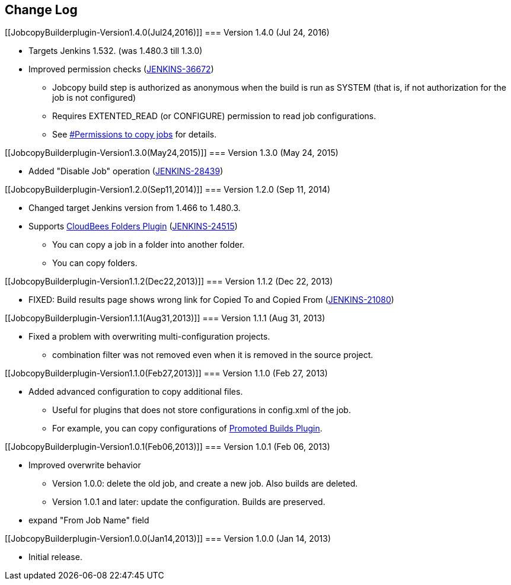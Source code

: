 [[JobcopyBuilderplugin-ChangeLog]]
== Change Log

[[JobcopyBuilderplugin-Version1.4.0(Jul24,2016)]]
=== Version 1.4.0 (Jul 24, 2016)

* Targets Jenkins 1.532. (was 1.480.3 till 1.3.0)
* Improved permission checks
(https://issues.jenkins-ci.org/browse/JENKINS-36672[JENKINS-36672])
** Jobcopy build step is authorized as anonymous when the build is run
as SYSTEM (that is, if not authorization for the job is not configured)
** Requires EXTENTED_READ (or CONFIGURE) permission to read job
configurations.
** See
https://wiki.jenkins.io/display/JENKINS/Jobcopy+Builder+plugin#JobcopyBuilderplugin-Permissionstocopyjobs[#Permissions
to copy jobs] for details.

[[JobcopyBuilderplugin-Version1.3.0(May24,2015)]]
=== Version 1.3.0 (May 24, 2015)

* Added "Disable Job" operation
(https://issues.jenkins-ci.org/browse/JENKINS-28439[JENKINS-28439])

[[JobcopyBuilderplugin-Version1.2.0(Sep11,2014)]]
=== Version 1.2.0 (Sep 11, 2014)

* Changed target Jenkins version from 1.466 to 1.480.3.
* Supports
https://wiki.jenkins.io/display/JENKINS/CloudBees+Folders+Plugin[CloudBees
Folders Plugin]
(https://issues.jenkins-ci.org/browse/JENKINS-24515[JENKINS-24515])
** You can copy a job in a folder into another folder.
** You can copy folders.

[[JobcopyBuilderplugin-Version1.1.2(Dec22,2013)]]
=== Version 1.1.2 (Dec 22, 2013)

* FIXED: Build results page shows wrong link for Copied To and Copied
From (https://issues.jenkins-ci.org/browse/JENKINS-21080[JENKINS-21080])

[[JobcopyBuilderplugin-Version1.1.1(Aug31,2013)]]
=== Version 1.1.1 (Aug 31, 2013)

* Fixed a problem with overwriting multi-configuration projects.
** combination filter was not removed even when it is removed in the
source project.

[[JobcopyBuilderplugin-Version1.1.0(Feb27,2013)]]
=== Version 1.1.0 (Feb 27, 2013)

* Added advanced configuration to copy additional files.
** Useful for plugins that does not store configurations in config.xml
of the job.
** For example, you can copy configurations of
https://wiki.jenkins.io/display/JENKINS/Promoted+Builds+Plugin[Promoted
Builds Plugin].

[[JobcopyBuilderplugin-Version1.0.1(Feb06,2013)]]
=== Version 1.0.1 (Feb 06, 2013)

* Improved overwrite behavior
** Version 1.0.0: delete the old job, and create a new job. Also builds
are deleted.
** Version 1.0.1 and later: update the configuration. Builds are
preserved.
* expand "From Job Name" field

[[JobcopyBuilderplugin-Version1.0.0(Jan14,2013)]]
=== Version 1.0.0 (Jan 14, 2013)

* Initial release.
